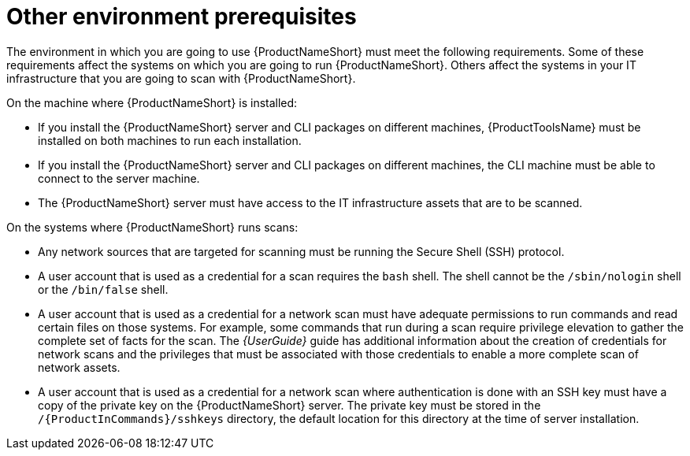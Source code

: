 // Module included in the following assemblies:
// assembly-installing-prerequisites-inst.adoc
// ...

[id="ref-env-prerequsites-inst_{context}"]

= Other environment prerequisites

The environment in which you are going to use {ProductNameShort} must meet the following requirements. Some of these requirements affect the systems on which you are going to run {ProductNameShort}. Others affect the systems in your IT infrastructure that you are going to scan with {ProductNameShort}.

On the machine where {ProductNameShort} is installed:

* If you install the {ProductNameShort} server and CLI packages on different machines, {ProductToolsName} must be installed on both machines to run each installation.
* If you install the {ProductNameShort} server and CLI packages on different machines, the CLI machine must be able to connect to the server machine.
* The {ProductNameShort} server must have access to the IT infrastructure assets that are to be scanned.
// ifdef::discovery_install_guide[]
// * If you plan to use {ProductNameShort} as part of the pilot of Unified Subscriptions Inventory and Reporting (USIR) in conjunction with Cloud Management Services for RHEL.... server machine must be able to connect to the Internet (must have internet connectivity?) to send reports to the upload service.
// endif::discovery_install_guide[]


On the systems where {ProductNameShort} runs scans:

* Any network sources that are targeted for scanning must be running the Secure Shell (SSH) protocol.
* A user account that is used as a credential for a scan requires the `bash` shell. The shell cannot be the `/sbin/nologin` shell or the `/bin/false` shell.
* A user account that is used as a credential for a network scan must have adequate permissions to run commands and read certain files on those systems. For example, some commands that run during a scan require privilege elevation to gather the complete set of facts for the scan. The _{UserGuide}_ guide has additional information about the creation of credentials for network scans and the privileges that must be associated with those credentials to enable a more complete scan of network assets.
* A user account that is used as a credential for a network scan where authentication is done with an SSH key must have a copy of the private key on the {ProductNameShort} server. The private key must be stored in the `/{ProductInCommands}/sshkeys` directory, the default location for this directory at the time of server installation. 





// Topics from AsciiDoc conversion that were used as source for this topic:
// ...
